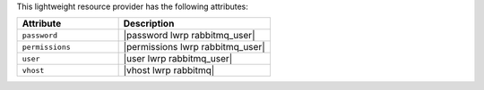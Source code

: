 .. The contents of this file are included in multiple topics.
.. This file should not be changed in a way that hinders its ability to appear in multiple documentation sets.

This lightweight resource provider has the following attributes:

.. list-table::
   :widths: 200 300
   :header-rows: 1

   * - Attribute
     - Description
   * - ``password``
     - |password lwrp rabbitmq_user|
   * - ``permissions``
     - |permissions lwrp rabbitmq_user|
   * - ``user``
     - |user lwrp rabbitmq_user|
   * - ``vhost``
     - |vhost lwrp rabbitmq|
